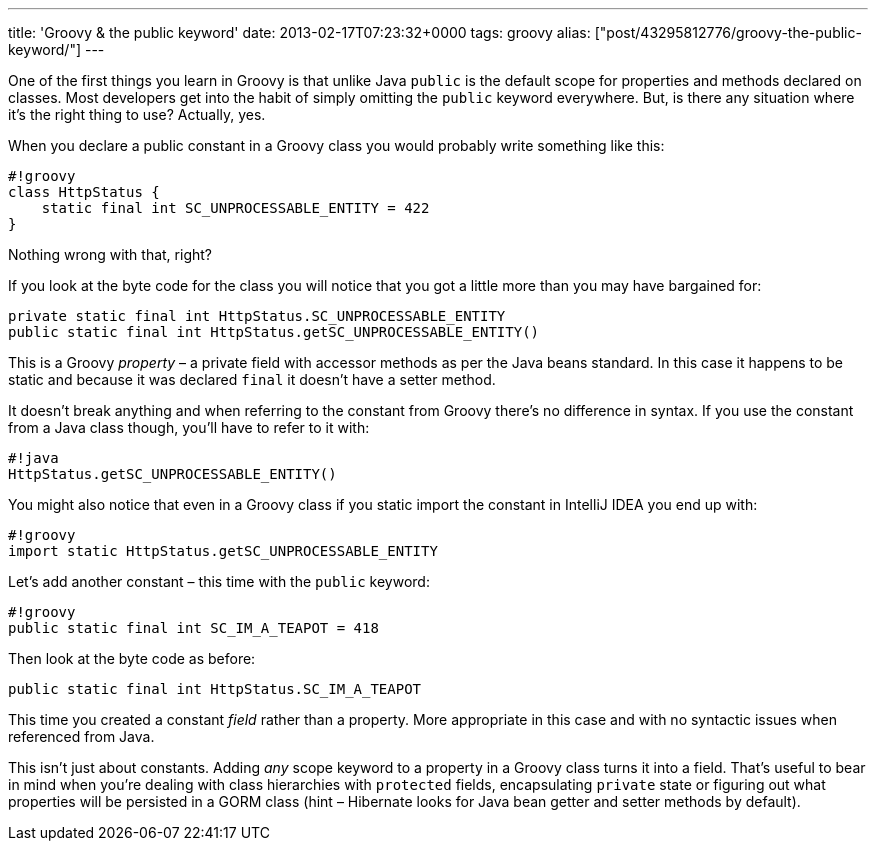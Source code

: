 ---
title: 'Groovy & the public keyword'
date: 2013-02-17T07:23:32+0000
tags: groovy
alias: ["post/43295812776/groovy-the-public-keyword/"]
---

One of the first things you learn in Groovy is that unlike Java `public` is the default scope for properties and methods declared on classes. Most developers get into the habit of simply omitting the `public` keyword everywhere. But, is there any situation where it's the right thing to use? Actually, yes.

When you declare a public constant in a Groovy class you would probably write something like this:

--------------------------------------------------
#!groovy
class HttpStatus {
    static final int SC_UNPROCESSABLE_ENTITY = 422
}
--------------------------------------------------

Nothing wrong with that, right?

If you look at the byte code for the class you will notice that you got a little more than you may have bargained for:

---------------------------------------------------------------
private static final int HttpStatus.SC_UNPROCESSABLE_ENTITY
public static final int HttpStatus.getSC_UNPROCESSABLE_ENTITY()
---------------------------------------------------------------

This is a Groovy _property_ – a private field with accessor methods as per the Java beans standard. In this case it happens to be static and because it was declared `final` it doesn't have a setter method.

It doesn't break anything and when referring to the constant from Groovy there's no difference in syntax. If you use the constant from a Java class though, you'll have to refer to it with:

---------------------------------------
#!java
HttpStatus.getSC_UNPROCESSABLE_ENTITY()
---------------------------------------

You might also notice that even in a Groovy class if you static import the constant in IntelliJ IDEA you end up with:

---------------------------------------------------
#!groovy
import static HttpStatus.getSC_UNPROCESSABLE_ENTITY
---------------------------------------------------

Let's add another constant – this time with the `public` keyword:

--------------------------------------------
#!groovy
public static final int SC_IM_A_TEAPOT = 418
--------------------------------------------

Then look at the byte code as before:

-------------------------------------------------
public static final int HttpStatus.SC_IM_A_TEAPOT
-------------------------------------------------

This time you created a constant _field_ rather than a property. More appropriate in this case and with no syntactic issues when referenced from Java.

This isn't just about constants. Adding _any_ scope keyword to a property in a Groovy class turns it into a field. That's useful to bear in mind when you're dealing with class hierarchies with `protected` fields, encapsulating `private` state or figuring out what properties will be persisted in a GORM class (hint – Hibernate looks for Java bean getter and setter methods by default).
